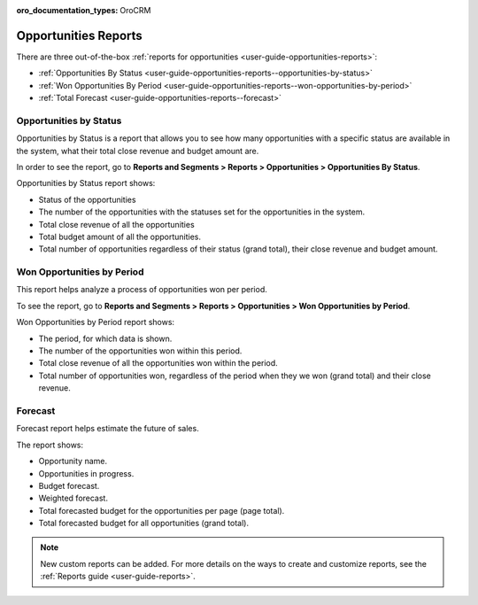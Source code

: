 :oro_documentation_types: OroCRM

.. _user-guide-opportunities-reports:
.. _user-guide-opportunities-reports-intro:

Opportunities Reports
=====================

There are three out-of-the-box :ref:`reports for opportunities <user-guide-opportunities-reports>`:

* :ref:`Opportunities By Status <user-guide-opportunities-reports--opportunities-by-status>`
* :ref:`Won Opportunities By Period <user-guide-opportunities-reports--won-opportunities-by-period>`
*  :ref:`Total Forecast <user-guide-opportunities-reports--forecast>`

.. image:: /user/img/sales/opportunities/reports.jpg
   :alt: Reports with opportunities

.. _user-guide-opportunities-reports--opportunities-by-status:

Opportunities by Status
^^^^^^^^^^^^^^^^^^^^^^^

Opportunities by Status is a report that allows you to see how many opportunities with a specific status are available in the system, what their total close revenue and budget amount are.

In order to see the report, go to **Reports and Segments > Reports > Opportunities > Opportunities By Status**.

Opportunities by Status report shows:

-	Status of the opportunities
-	The number of the opportunities with the statuses set for the opportunities in the system.
-	Total close revenue of all the opportunities
-	Total budget amount of all the opportunities.
-	Total number of opportunities regardless of their status (grand total), their close revenue and budget amount.

.. image:: /user/img/sales/opportunities/opportunities_by_status.png

.. _user-guide-opportunities-reports--won-opportunities-by-period:

Won Opportunities by Period
^^^^^^^^^^^^^^^^^^^^^^^^^^^

This report helps analyze a process of opportunities won per period.

To see the report, go to **Reports and Segments > Reports > Opportunities > Won Opportunities by Period**.

Won Opportunities by Period report shows:

-	The period, for which data is shown.
-	The number of the opportunities won within this period.
-	Total close revenue of all the opportunities won within the period.
-	Total number of opportunities won, regardless of the period when they we won (grand total) and their close revenue.

.. image:: /user/img/sales/opportunities/won_opp_by_period.png
   :alt: Won opportunities by period report

.. _user-guide-opportunities-reports--forecast:

Forecast
^^^^^^^^

Forecast report helps estimate the future of sales.

The report shows:

-	Opportunity name.
-	Opportunities in progress.
-	Budget forecast.
-	Weighted forecast.
-	Total forecasted budget for the opportunities per page (page total).
-	Total forecasted budget for all opportunities (grand total).


.. image:: /user/img/sales/opportunities/forecast.png
   :alt: Forecast opportunities report

.. note:: New custom reports can be added. For more details on the ways to create and customize reports, see the :ref:`Reports guide <user-guide-reports>`.